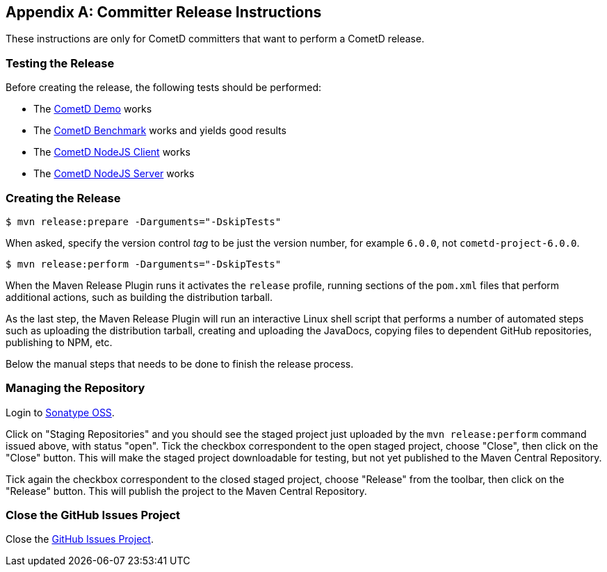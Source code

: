 [appendix]
[[_release]]
== Committer Release Instructions

These instructions are only for CometD committers that want to perform a CometD release.

[[_release_test]]
=== Testing the Release

Before creating the release, the following tests should be performed:

* The xref:_installation_demos[CometD Demo] works
* The xref:_benchmarking[CometD Benchmark] works and yields good results
* The https://github.com/cometd/cometd-nodejs-client[CometD NodeJS Client] works
* The https://github.com/cometd/cometd-nodejs-server[CometD NodeJS Server] works

[[_release_create]]
=== Creating the Release

----
$ mvn release:prepare -Darguments="-DskipTests"
----

When asked, specify the version control _tag_ to be just the version number, for example `6.0.0`, not `cometd-project-6.0.0`.

----
$ mvn release:perform -Darguments="-DskipTests"
----

When the Maven Release Plugin runs it activates the `release` profile, running sections of the `pom.xml` files that perform additional actions, such as building the distribution tarball.

As the last step, the Maven Release Plugin will run an interactive Linux shell script that performs a number of automated steps such as uploading the distribution tarball, creating and uploading the JavaDocs, copying files to dependent GitHub repositories, publishing to NPM, etc.

Below the manual steps that needs to be done to finish the release process.

[[_release_repository]]
=== Managing the Repository

Login to https://oss.sonatype.org[Sonatype OSS].

Click on "Staging Repositories" and you should see the staged project just uploaded by the `mvn release:perform` command issued above, with status "open".
Tick the checkbox correspondent to the open staged project, choose "Close", then click on the "Close" button.
This will make the staged project downloadable for testing, but not yet published to the Maven Central Repository.

Tick again the checkbox correspondent to the closed staged project, choose "Release" from the toolbar, then click on the "Release" button.
This will publish the project to the Maven Central Repository.

[[_release_issues]]
=== Close the GitHub Issues Project

Close the https://github.com/cometd/cometd/projects[GitHub Issues Project].
